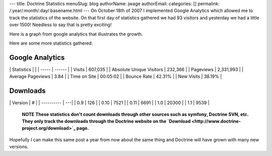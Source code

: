 ---
title: Doctrine Statistics
menuSlug: blog
authorName: jwage 
authorEmail: 
categories: []
permalink: /:year/:month/:day/:basename.html
---
On October 18th of 2007 I implemented Google Analytics which
allowed me to track the statistics of the website. On that first
day of statistics gathered we had 93 visitors and yesterday we had
a little over 1500! Needless to say that is pretty exciting!

Here is a graph from google analytics that illustrates the growth.

Here are some more statistics gathered:

Google Analytics
----------------

\| Statistics \| \| \| ----- \| ------ \| \| Visits \| 607,035 \|
\| Absolute Unique Visitors \| 232,366 \| \| Pageviews \| 2,331,993
\| \| Average Pageviews \| 3.84 \| \| Time on Site \| 00:05:02 \|
\| Bounce Rate \| 42.31% \| \| New Visits \| 38.19% \|

Downloads
---------

\| Version \| # \| \| ---------- \| ---\| \| 0.9 \| 126 \| \| 0.10
\| 7521 \| \| 0.11 \| 6691 \| \| 1.0 \| 20300 \| \| 1.1 \| 9539 \|

    **NOTE**
    **These statistics don't count downloads through other sources such as symfony, Doctrine SVN, etc. They only track the downloads through the Doctrine website on the `Download <http://www.doctrine-project.org/download>`_ page.**


Hopefully I can make this same post a year from now about the same
thing and Doctrine will have grown with many new versions.
